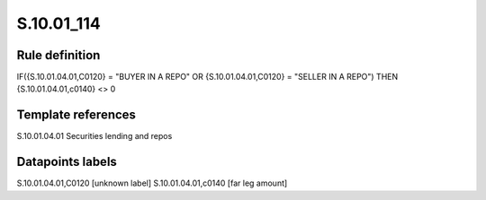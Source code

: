 ===========
S.10.01_114
===========

Rule definition
---------------

IF({S.10.01.04.01,C0120} = "BUYER IN A REPO" OR {S.10.01.04.01,C0120} = "SELLER IN A REPO") THEN {S.10.01.04.01,c0140} <> 0


Template references
-------------------

S.10.01.04.01 Securities lending and repos


Datapoints labels
-----------------

S.10.01.04.01,C0120 [unknown label]
S.10.01.04.01,c0140 [far leg amount]



